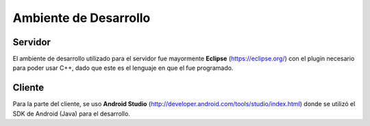 .. index:: Ambiente de Desarrollo

Ambiente de Desarrollo
************

Servidor
----------
El ambiente de desarrollo utilizado para el servidor fue mayormente **Eclipse** (https://eclipse.org/) con el plugin necesario para poder usar C++, dado que este es el lenguaje en que el fue programado. 


Cliente
------------
Para la parte del cliente, se uso **Android Studio** (http://developer.android.com/tools/studio/index.html) donde se utilizó el SDK de Android (Java) para el desarrollo. 
